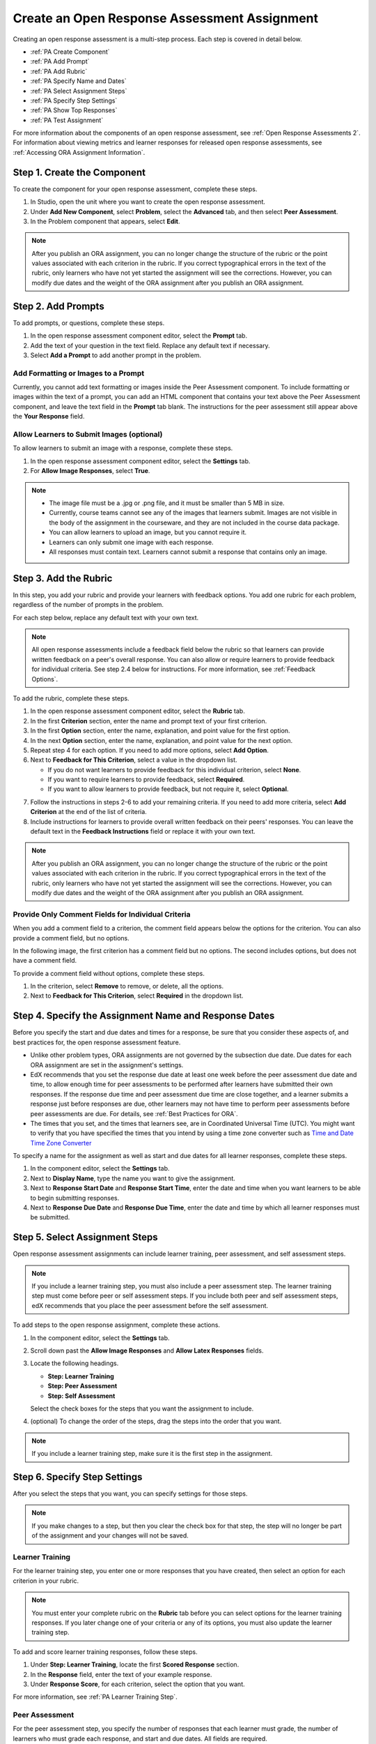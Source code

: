 .. _PA Create an ORA Assignment:

#############################################
Create an Open Response Assessment Assignment
#############################################


Creating an open response assessment is a multi-step process. Each step is covered in detail below.

* :ref:`PA Create Component`
* :ref:`PA Add Prompt`
* :ref:`PA Add Rubric`
* :ref:`PA Specify Name and Dates`
* :ref:`PA Select Assignment Steps`
* :ref:`PA Specify Step Settings`
* :ref:`PA Show Top Responses`
* :ref:`PA Test Assignment`

For more information about the components of an open response assessment, see
:ref:`Open Response Assessments 2`. For information about viewing metrics and
learner responses for released open response assessments, see :ref:`Accessing
ORA Assignment Information`.


.. _PA Create Component:

******************************
Step 1. Create the Component
******************************

To create the component for your open response assessment, complete these steps.

#. In Studio, open the unit where you want to create the open response
   assessment.
#. Under **Add New Component**, select **Problem**, select the **Advanced** tab,
   and then select **Peer Assessment**.
#. In the Problem component that appears, select **Edit**.

.. note:: After you publish an ORA assignment, you can no longer change the
   structure of the rubric or the point values associated with each criterion
   in the rubric. If you correct typographical errors in the text of the
   rubric, only learners who have not yet started the assignment will see the
   corrections. However, you can modify due dates and the weight of the ORA
   assignment after you publish an ORA assignment.


.. _PA Add Prompt:

******************************
Step 2. Add Prompts
******************************

To add prompts, or questions, complete these steps.

#. In the open response assessment component editor, select the **Prompt** tab.
#. Add the text of your question in the text field. Replace any default text if
   necessary.
#. Select **Add a Prompt** to add another prompt in the problem.


========================================
Add Formatting or Images to a Prompt
========================================

Currently, you cannot add text formatting or images inside the Peer Assessment
component. To include formatting or images within the text of a prompt, you
can add an HTML component that contains your text above the Peer Assessment
component, and leave the text field in the **Prompt** tab blank. The
instructions for the peer assessment still appear above the **Your Response**
field.

.. image:: ../../../../shared/building_and_running_chapters/Images/PA_HTMLComponent.png
      :alt: A peer assessment that has an image in an HTML component
      :width: 500

.. _PA Allow Images:

============================================
Allow Learners to Submit Images (optional)
============================================

To allow learners to submit an image with a response, complete these steps.

#. In the open response assessment component editor, select the **Settings** tab.
#. For **Allow Image Responses**, select **True**.

.. note::

   * The image file must be a .jpg or .png file, and it must be smaller than 5
     MB in size.
   * Currently, course teams cannot see any of the images that
     learners submit. Images are not visible in the body of the assignment in
     the courseware, and they are not included in the course data package.
   * You can allow learners to upload an image, but you cannot require it.
   * Learners can only submit one image with each response.
   * All responses must contain text. Learners cannot submit a response that
     contains only an image.

.. _PA Add Rubric:

******************************
Step 3. Add the Rubric
******************************

In this step, you add your rubric and provide your learners with feedback
options. You add one rubric for each problem, regardless of the number of
prompts in the problem.

For each step below, replace any default text with your own text.

.. note:: All open response assessments include a feedback field below the
   rubric so that learners can provide written feedback on a peer's overall
   response. You can also allow or require learners to provide feedback for
   individual criteria. See step 2.4 below for instructions. For more
   information, see :ref:`Feedback Options`.

To add the rubric, complete these steps.

#. In the open response assessment component editor, select the **Rubric** tab.
#. In the first **Criterion** section, enter the name and prompt text of your first criterion.
#. In the first **Option** section, enter the name, explanation, and point value for the first option.
#. In the next **Option** section, enter the name, explanation, and point value for the next option.
#. Repeat step 4 for each option. If you need to add more options, select **Add Option**.
#. Next to **Feedback for This Criterion**, select a value in the dropdown list.

   * If you do not want learners to provide feedback for this individual criterion, select **None**.
   * If you want to require learners to provide feedback, select **Required**.
   * If you want to allow learners to provide feedback, but not require it, select **Optional**.

7. Follow the instructions in steps 2-6 to add your remaining criteria. If you need to add more criteria, select **Add Criterion** at the end of the list of criteria.
#. Include instructions for learners to provide overall written feedback on their peers' responses. You can leave the default text in the **Feedback Instructions** field or replace it with your own text.

.. note:: After you publish an ORA assignment, you can no longer change the
   structure of the rubric or the point values associated with each criterion
   in the rubric. If you correct typographical errors in the text of the
   rubric, only learners who have not yet started the assignment will see the
   corrections. However, you can modify due dates and the weight of the ORA
   assignment after you publish an ORA assignment.


.. _PA Criteria Comment Field Only:

==========================================================
Provide Only Comment Fields for Individual Criteria
==========================================================

When you add a comment field to a criterion, the comment field appears below the
options for the criterion. You can also provide a comment field, but no options.

In the following image, the first criterion has a comment field but no options. The second includes options, but does not have a comment field.

.. image:: ../../../../shared/building_and_running_chapters/Images/PA_0_Option_Criteria.png

To provide a comment field without options, complete these steps.

#. In the criterion, select **Remove** to remove, or delete, all the options.
#. Next to **Feedback for This Criterion**, select **Required** in the dropdown list.


.. _PA Specify Name and Dates:

************************************************************
Step 4. Specify the Assignment Name and Response Dates
************************************************************

Before you specify the start and due dates and times for a response, be sure
that you consider these aspects of, and best practices for, the open response
assessment feature.

* Unlike other problem types, ORA assignments are not governed by the
  subsection due date. Due dates for each ORA assignment are set in the
  assignment's settings.

* EdX recommends that you set the response due date at least one week before
  the peer assessment due date and time, to allow enough time for peer
  assessments to be performed after learners have submitted their own
  responses. If the response due time and peer assessment due time are close
  together, and a learner submits a response just before responses are due,
  other learners may not have time to perform peer assessments before peer
  assessments are due. For details, see :ref:`Best Practices for ORA`.

* The times that you set, and the times that learners see, are in Coordinated
  Universal Time (UTC). You might want to verify that you have specified the
  times that you intend by using a time zone converter such as `Time and Date
  Time Zone Converter <http://www.timeanddate.com/worldclock/converter.html>`_

To specify a name for the assignment as well as start and due dates for all
learner responses, complete these steps.

#. In the component editor, select the **Settings** tab.

#. Next to **Display Name**, type the name you want to give the assignment.

#. Next to **Response Start Date** and **Response Start Time**, enter the date
   and time when you want learners to be able to begin submitting responses.

#. Next to **Response Due Date** and **Response Due Time**, enter the date and
   time by which all learner responses must be submitted.


.. _PA Select Assignment Steps:

****************************************
Step 5. Select Assignment Steps
****************************************

Open response assessment assignments can include learner training, peer assessment, and self assessment steps.

.. note:: If you include a learner training step, you must also include a peer
   assessment step. The learner training step must come before peer or self
   assessment steps. If you include both peer and self assessment steps, edX
   recommends that you place the peer assessment before the self assessment.


To add steps to the open response assignment, complete these actions.

#. In the component editor, select the **Settings** tab.

#. Scroll down past the **Allow Image Responses** and **Allow Latex
   Responses** fields.

#. Locate the following headings.

   * **Step: Learner Training**
   * **Step: Peer Assessment**
   * **Step: Self Assessment**

   Select the check boxes for the steps that you want the assignment to include.

#. (optional) To change the order of the steps, drag the steps into the order
   that you want.

.. note:: If you include a learner training step, make sure it is the first
   step in the assignment.

.. _PA Specify Step Settings:

******************************
Step 6. Specify Step Settings
******************************

After you select the steps that you want, you can specify settings for those
steps.

.. note:: If you make changes to a step, but then you clear the check box for
   that step, the step will no longer be part of the assignment and your
   changes will not be saved.

.. _PA Student Training:

========================
Learner Training
========================

For the learner training step, you enter one or more responses that you have
created, then select an option for each criterion in your rubric.

.. note:: You must enter your complete rubric on the **Rubric** tab before you
   can select options for the learner training responses. If you later change
   one of your criteria or any of its options, you must also update the learner
   training step.

To add and score learner training responses, follow these steps.

#. Under **Step: Learner Training**, locate the first **Scored Response**
   section.
#. In the **Response** field, enter the text of your example response.
#. Under **Response Score**, for each criterion, select the option that you
   want.

For more information, see :ref:`PA Learner Training Step`.


============================
Peer Assessment
============================

For the peer assessment step, you specify the number of responses that each
learner must grade, the number of learners who must grade each response, and
start and due dates. All fields are required.

To specify peer assessment settings, follow these steps.

#. Locate the **Step: Peer Assessment** heading.

#. Next to **Must Grade**, enter the number of responses that each learner must
   grade.

#. Next to **Graded By**, enter the number of learners that must grade each
   response.

#. Next to **Start Date** and **Start Time**, enter the date and time when
   learners can begin assessing their peers' responses.

#. Next to **Due Date** and **Due Time**, enter the date and time by which all
   peer assessments must be complete.

  .. note:: The times that you set, and the times that learners see, use
   Coordinated Universal Time (UTC). You might want to verify that you have
   specified the times that you intend by using a time zone converter such as
   `Time and Date Time Zone Converter
   <http://www.timeanddate.com/worldclock/converter.html>`_

============================
Self Assessment
============================

For the self assessment step, you specify when the step starts and ends.

#. Locate the **Step: Self Assessment** heading.

#. Next to **Start Date** and **Start Time**, enter the date and time when
   learners can begin assessing their peers' responses.

#. Next to **Due Date** and **Due Time**, enter the date and time by which all
   peer assessments must be complete.

  .. note:: The times that you set, and the times that learners see, use
   Coordinated Universal Time (UTC). You might want to verify that you have
   specified the times that you intend by using a time zone converter such as
   `Time and Date Time Zone Converter
   <http://www.timeanddate.com/worldclock/converter.html>`_

.. _PA Show Top Responses:

******************************
Step 7. Show Top Responses
******************************

To allow learners to see the top-scoring responses for the assignment, you
specify a number on the **Settings** tab.

#. In the component editor, select the **Settings** tab.

#. In the **Top Responses** field, specify the number of responses that you
   want to appear in the **Top Responses** section below the learner's final
   score. If you do not want this section to appear, set the number to 0. The
   maximum number is 100.

.. note:: Because each response can be up to 300 pixels in height, we recommend
   that you set the number of top responses to 20 or lower, to prevent the page
   from becoming too long.

For more information, see :ref:`PA Top Responses`.


.. _PA Test Assignment:

******************************
Step 8. Test the Assignment
******************************

To test your assignment, set up the assignment in your course, set the section
or subsection date in the future, and ask a group of beta users to submit
responses and grade each other. The beta testers can then let you know if they
found the question and the rubric easy to understand or if they had any problems
with the assignment.

For more information about beta testing, see :ref:`Beta_Testing`.
